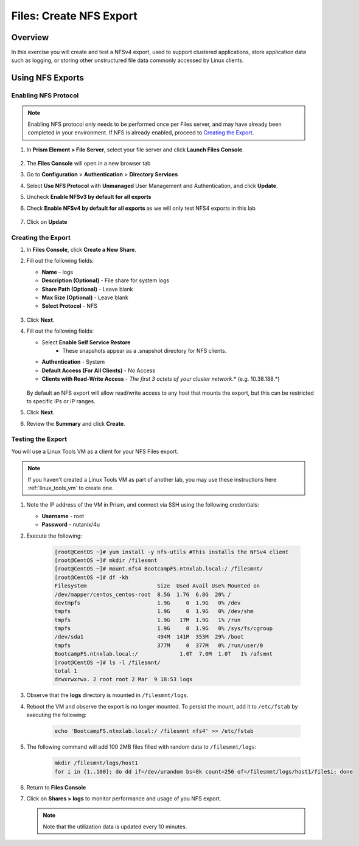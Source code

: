 .. _files_nfs_export:

------------------------
Files: Create NFS Export
------------------------

Overview
++++++++

In this exercise you will create and test a NFSv4 export, used to support clustered applications, store application data such as logging, or storing other unstructured file data commonly accessed by Linux clients.

Using NFS Exports
+++++++++++++++++

Enabling NFS Protocol
.....................

.. note::

   Enabling NFS protocol only needs to be performed once per Files server, and may have already been completed in your environment. If NFS is already enabled, proceed to `Creating the Export`_.


#. In **Prism Element > File Server**, select your file server and click **Launch Files Console**.

   .. figure:: images/29b.png

#. The **Files Console** will open in a new browser tab

#. Go to **Configuration** > **Authentication** > **Directory Services**

#. Select **Use NFS Protocol** with **Unmanaged** User Management and Authentication, and click **Update**.

#. Uncheck **Enable NFSv3 by default for all exports**

#. Check **Enable NFSv4 by default for all exports** as we will only test NFS4 exports in this lab

   .. figure:: images/30b.png

#. Click on **Update** 

Creating the Export
...................

#. In **Files Console**, click **Create a New Share**.

#. Fill out the following fields:

   - **Name** - logs
   - **Description (Optional)** - File share for system logs
   - **Share Path (Optional)** - Leave blank
   - **Max Size (Optional)** - Leave blank
   - **Select Protocol** - NFS

   .. figure:: images/24b.png

#. Click **Next**.

#. Fill out the following fields:

   - Select **Enable Self Service Restore**
      - These snapshots appear as a .snapshot directory for NFS clients.
   - **Authentication** - System
   - **Default Access (For All Clients)** - No Access
   - **Clients with Read-Write Access** - *The first 3 octets of your cluster network*\ .* (e.g. 10.38.188.\*)

   .. figure:: images/25b.png

   By default an NFS export will allow read/write access to any host that mounts the export, but this can be restricted to specific IPs or IP ranges.

#. Click **Next**.

#. Review the **Summary** and click **Create**.

Testing the Export
..................

You will use a Linux Tools VM as a client for your NFS Files export.

.. note:: If you haven't created a Linux Tools VM  as part of another lab, you may use these instructions here :ref:`linux_tools_vm` to create one. 

#. Note the IP address of the VM in Prism, and connect via SSH using the following credentials:

   - **Username** - root
   - **Password** - nutanix/4u

#. Execute the following:

     .. code-block:: bash

       [root@CentOS ~]# yum install -y nfs-utils #This installs the NFSv4 client
       [root@CentOS ~]# mkdir /filesmnt
       [root@CentOS ~]# mount.nfs4 BootcampFS.ntnxlab.local:/ /filesmnt/
       [root@CentOS ~]# df -kh
       Filesystem                      Size  Used Avail Use% Mounted on
       /dev/mapper/centos_centos-root  8.5G  1.7G  6.8G  20% /
       devtmpfs                        1.9G     0  1.9G   0% /dev
       tmpfs                           1.9G     0  1.9G   0% /dev/shm
       tmpfs                           1.9G   17M  1.9G   1% /run
       tmpfs                           1.9G     0  1.9G   0% /sys/fs/cgroup
       /dev/sda1                       494M  141M  353M  29% /boot
       tmpfs                           377M     0  377M   0% /run/user/0
       BootcampFS.ntnxlab.local:/             1.0T  7.0M  1.0T   1% /afsmnt
       [root@CentOS ~]# ls -l /filesmnt/
       total 1
       drwxrwxrwx. 2 root root 2 Mar  9 18:53 logs

#. Observe that the **logs** directory is mounted in ``/filesmnt/logs``.

#. Reboot the VM and observe the export is no longer mounted. To persist the mount, add it to ``/etc/fstab`` by executing the following:

     .. code-block:: bash

       echo 'BootcampFS.ntnxlab.local:/ /filesmnt nfs4' >> /etc/fstab

#. The following command will add 100 2MB files filled with random data to ``/filesmnt/logs``:

     .. code-block:: bash

       mkdir /filesmnt/logs/host1
       for i in {1..100}; do dd if=/dev/urandom bs=8k count=256 of=/filesmnt/logs/host1/file$i; done

#. Return to **Files Console**

#. Click on  **Shares > logs** to monitor performance and usage of you NFS export.

   .. note::
    
     Note that the utilization data is updated every 10 minutes.

   .. figure:: images/26b.png
